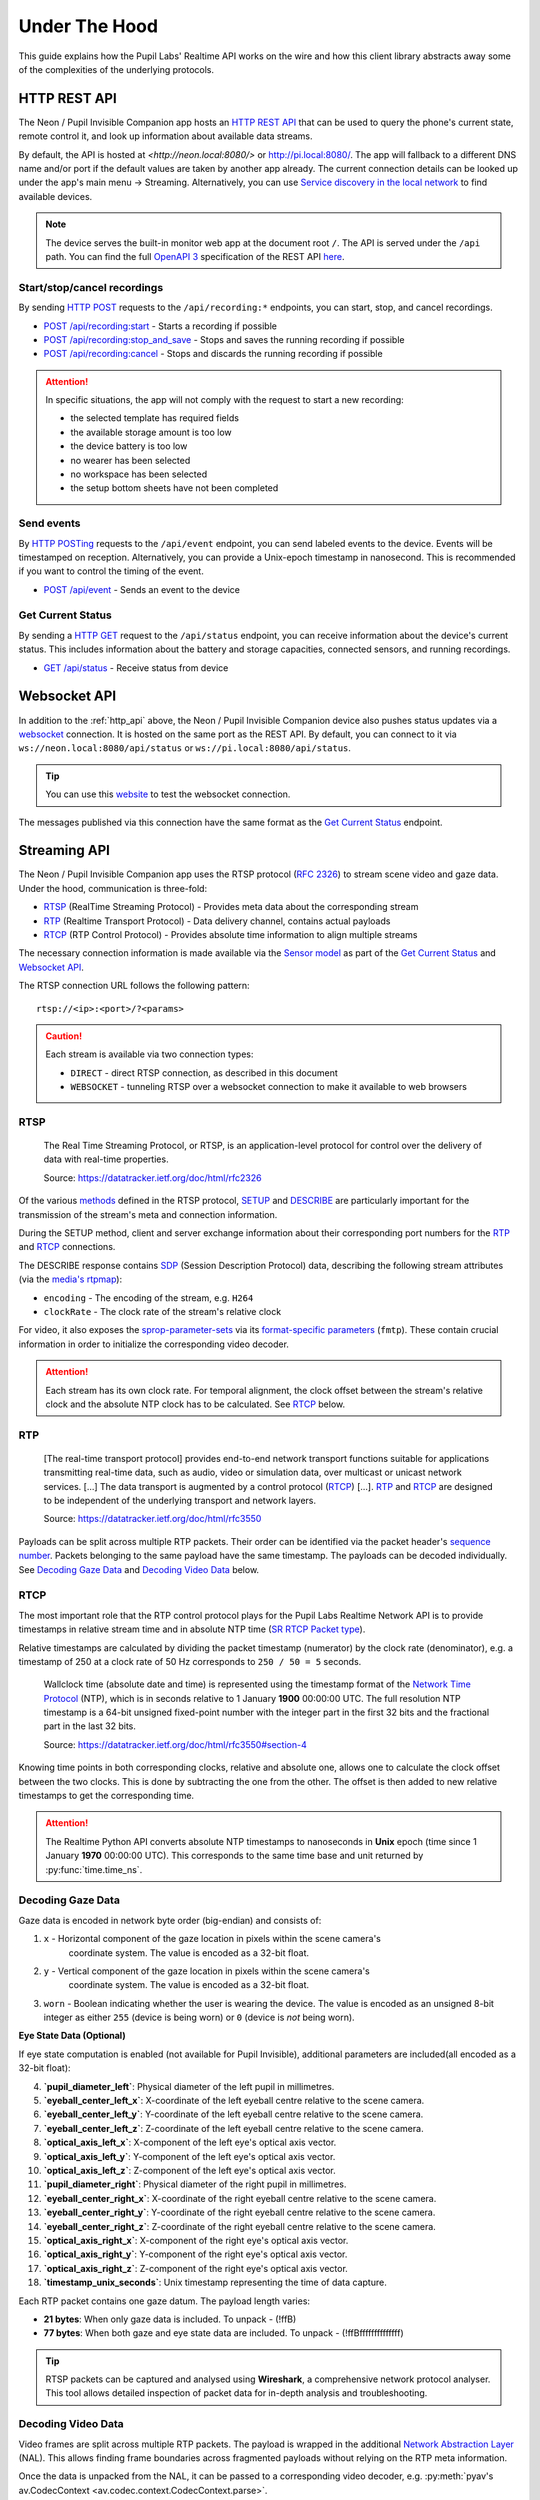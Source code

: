 .. _under_the_hood_guide:

**************
Under The Hood
**************

This guide explains how the Pupil Labs' Realtime API works on the wire and how this
client library abstracts away some of the complexities of the underlying protocols.

.. _http_api:

HTTP REST API
=============

The Neon / Pupil Invisible Companion app hosts an `HTTP REST API <https://restfulapi.net/>`_
that can be used to query the phone's current state, remote control it, and look up
information about available data streams.

By default, the API is hosted at `<http://neon.local:8080/>` or `<http://pi.local:8080/>`_.
The app will fallback to a different DNS name and/or port if the default values are taken by another app
already. The current connection details can be looked up under the app's main menu →
Streaming. Alternatively, you can use `Service discovery in the local network`_ to find
available devices.

.. note::
    The device serves the built-in monitor web app at the
    document root ``/``. The API is served under the ``/api`` path. You can find the
    full `OpenAPI 3 <https://swagger.io/specification/>`_ specification of the REST API
    `here <https://pupil-labs.github.io/realtime-network-api/>`__.

Start/stop/cancel recordings
----------------------------

By sending `HTTP POST <https://developer.mozilla.org/en-US/docs/Web/HTTP/Methods/POST>`_
requests to the ``/api/recording:*`` endpoints, you can start, stop, and cancel
recordings.

- `POST /api/recording:start <https://pupil-labs.github.io/realtime-network-api/#/recording/post_recording_start>`_
  - Starts a recording if possible
- `POST /api/recording:stop_and_save
  <https://pupil-labs.github.io/realtime-network-api/#/recording/post_recording_stop_and_save>`_
  - Stops and saves the running recording if possible
- `POST /api/recording:cancel <https://pupil-labs.github.io/realtime-network-api/#/recording/post_recording_cancel>`_
  - Stops and discards the running recording if possible

.. attention::
    In specific situations, the app will not comply with the request to start a new
    recording:

    - the selected template has required fields
    - the available storage amount is too low
    - the device battery is too low
    - no wearer has been selected
    - no workspace has been selected
    - the setup bottom sheets have not been completed

.. seealso::
    ``simple`` blocking implementations

    - :py:func:`pupil_labs.realtime_api.simple.Device.recording_start`
    - :py:func:`pupil_labs.realtime_api.simple.Device.recording_stop_and_save`
    - :py:func:`pupil_labs.realtime_api.simple.Device.recording_cancel`

.. seealso::
    Asynchronous implementations

    - :py:func:`pupil_labs.realtime_api.device.Device.recording_start`
    - :py:func:`pupil_labs.realtime_api.device.Device.recording_stop_and_save`
    - :py:func:`pupil_labs.realtime_api.device.Device.recording_cancel`


Send events
-----------

By `HTTP POSTing <https://developer.mozilla.org/en-US/docs/Web/HTTP/Methods/POST>`_
requests to the ``/api/event`` endpoint, you can send labeled events to the device.
Events will be timestamped on reception. Alternatively, you can provide a Unix-epoch
timestamp in nanosecond. This is recommended if you want to control the timing of the
event.

- `POST /api/event <https://pupil-labs.github.io/realtime-network-api/#/events/post_event>`_
  - Sends an event to the device

.. seealso::
    Implementations

    - ``simple`` blocking: :py:func:`pupil_labs.realtime_api.simple.Device.send_event`
    - Asynchronous: :py:func:`pupil_labs.realtime_api.device.Device.send_event`

Get Current Status
------------------

By sending a `HTTP GET <https://developer.mozilla.org/en-US/docs/Web/HTTP/Methods/GET>`_
request to the ``/api/status`` endpoint, you can receive information about the device's
current status. This includes information about the battery and storage capacities,
connected sensors, and running recordings.

- `GET /api/status <https://pupil-labs.github.io/realtime-network-api/#/status/get_status>`_
  - Receive status from device

.. seealso::
    Asynchronous implementations
    :py:func:`pupil_labs.realtime_api.device.Device.get_status`

Websocket API
=============

In addition to the :ref:`http_api` above, the Neon / Pupil Invisible Companion device also
pushes status updates via a `websocket
<https://developer.mozilla.org/en-US/docs/Web/API/WebSockets_API>`_ connection. It is
hosted on the same port as the REST API. By default, you can connect to it via
``ws://neon.local:8080/api/status`` or ``ws://pi.local:8080/api/status``.

.. tip::
    You can use this `website <http://livepersoninc.github.io/ws-test-page/>`_ to test
    the websocket connection.

The messages published via this connection have the same format as the `Get Current
Status`_ endpoint.

Streaming API
=============

The Neon / Pupil Invisible Companion app uses the RTSP protocol (`RFC 2326
<https://datatracker.ietf.org/doc/html/rfc2326>`_) to stream scene video and gaze data.
Under the hood, communication is three-fold:

- `RTSP`_ (RealTime Streaming Protocol) - Provides meta data about the corresponding stream
- `RTP`_ (Realtime Transport Protocol) - Data delivery channel, contains actual payloads
- `RTCP`_ (RTP Control Protocol) - Provides absolute time information to align multiple streams

The necessary connection information is made available via the `Sensor model
<https://github.com/pupil-labs/realtime-network-api/blob/main/openapi_specification.yaml#L281>`_
as part of the `Get Current Status`_ and `Websocket API`_.

The RTSP connection URL follows the following pattern::

    rtsp://<ip>:<port>/?<params>

.. caution::
    Each stream is available via two connection types:

    - ``DIRECT`` - direct RTSP connection, as described in this document
    - ``WEBSOCKET`` - tunneling RTSP over a websocket connection to make it
      available to web browsers

.. seealso::
    The Realtime Network API exposes this information via
    :py:meth:`pupil_labs.realtime_api.models.Status.direct_world_sensor` and
    :py:meth:`pupil_labs.realtime_api.models.Status.direct_gaze_sensor`, returning
    :py:class:`pupil_labs.realtime_api.models.Sensor` instances.

RTSP
----

    The Real Time Streaming Protocol, or RTSP, is an application-level protocol for
    control over the delivery of data with real-time properties.

    Source: https://datatracker.ietf.org/doc/html/rfc2326

Of the various `methods <https://datatracker.ietf.org/doc/html/rfc2326#section-6.1>`_
defined in the RTSP protocol, `SETUP <https://datatracker.ietf.org/doc/html/rfc2326#section-10.4>`_
and `DESCRIBE <https://datatracker.ietf.org/doc/html/rfc2326#section-10.2>`_ are
particularly important for the transmission of the stream's meta and connection
information.

During the SETUP method, client and server exchange information about their
corresponding port numbers for the `RTP`_ and `RTCP`_ connections.

The DESCRIBE response contains `SDP <https://datatracker.ietf.org/doc/html/rfc2326#page-80>`_
(Session Description Protocol) data, describing the following stream attributes (via the
`media's rtpmap <https://datatracker.ietf.org/doc/html/rfc2326#appendix-C.1.3>`_):

- ``encoding`` - The encoding of the stream, e.g. ``H264``
- ``clockRate`` - The clock rate of the stream's relative clock

For video, it also exposes the `sprop-parameter-sets
<https://datatracker.ietf.org/doc/html/rfc6184#section-8.2.1>`_ via its `format-specific
parameters <https://datatracker.ietf.org/doc/html/rfc5576#section-6.3>`_ (``fmtp``).
These contain crucial information in order to initialize the corresponding video decoder.

.. attention::
    Each stream has its own clock rate. For temporal alignment, the clock offset between
    the stream's relative clock and the absolute NTP clock has to be calculated. See
    `RTCP`_ below.

.. seealso::
    To encode gaze data, a custom encoding called ``com.pupillabs.gaze1`` is used.
    You can find more information about it below.

RTP
---

    [The real-time transport protocol] provides end-to-end network transport functions
    suitable for applications transmitting real-time data, such as audio, video or
    simulation data, over multicast or unicast network services. [...] The data
    transport is augmented by a control protocol (`RTCP`_) [...]. `RTP`_ and `RTCP`_ are
    designed to be independent of the underlying transport and network layers.

    Source: https://datatracker.ietf.org/doc/html/rfc3550

Payloads can be split across multiple RTP packets. Their order can be identified via the
packet header's `sequence number <https://datatracker.ietf.org/doc/html/rfc1889#section-5.1>`_.
Packets belonging to the same payload have the same timestamp. The payloads can be
decoded individually. See `Decoding Gaze Data`_ and `Decoding Video Data`_ below.

.. seealso::
    Read more about the RTP timestamp mechanism `here
    <https://datatracker.ietf.org/doc/html/rfc1889#section-5.1>`__.

.. seealso::
    The Realtime Python API exposes raw RTP data via
    :py:func:`pupil_labs.realtime_api.streaming.base.RTSPRawStreamer.receive` and
    calculates relative RTP packet timestamps in
    :py:func:`pupil_labs.realtime_api.streaming.base._WallclockRTSPReader.relative_timestamp_from_packet`.

RTCP
----

The most important role that the RTP control protocol plays for the Pupil Labs Realtime
Network API is to provide timestamps in relative stream time and in absolute NTP time
(`SR RTCP Packet type <https://datatracker.ietf.org/doc/html/rfc1889#section-6.1>`_).

Relative timestamps are calculated by dividing the packet timestamp (numerator) by the
clock rate (denominator), e.g. a timestamp of 250 at a clock rate of 50 Hz corresponds
to ``250 / 50 = 5`` seconds.

    Wallclock time (absolute date and time) is represented using the timestamp format of
    the `Network Time Protocol <https://datatracker.ietf.org/doc/html/rfc1305>`_ (NTP),
    which is in seconds relative to 1 January **1900** 00:00:00 UTC. The full resolution
    NTP timestamp is a 64-bit unsigned fixed-point number with the integer part in the
    first 32 bits and the fractional part in the last 32 bits.

    Source: https://datatracker.ietf.org/doc/html/rfc3550#section-4

Knowing time points in both corresponding clocks, relative and absolute one, allows one
to calculate the clock offset between the two clocks. This is done by subtracting the
one from the other. The offset is then added to new relative timestamps to get the
corresponding time.

.. attention::
    The Realtime Python API converts absolute NTP timestamps to nanoseconds in **Unix**
    epoch (time since 1 January **1970** 00:00:00 UTC). This corresponds to the same
    time base and unit returned by :py:func:`time.time_ns`.

Decoding Gaze Data
------------------

Gaze data is encoded in network byte order (big-endian) and consists of:

1. ``x`` - Horizontal component of the gaze location in pixels within the scene camera's
    coordinate system. The value is encoded as a 32-bit float.
2. ``y`` - Vertical component of the gaze location in pixels within the scene camera's
    coordinate system. The value is encoded as a 32-bit float.
3. ``worn`` - Boolean indicating whether the user is wearing the device. The value is
   encoded as an unsigned 8-bit integer as either ``255`` (device is being worn) or ``0`` (device is *not* being worn).

**Eye State Data (Optional)**

If eye state computation is enabled (not available for Pupil Invisible), additional parameters are included(all encoded as a 32-bit float):

4. **`pupil_diameter_left`**: Physical diameter of the left pupil in millimetres.
5. **`eyeball_center_left_x`**: X-coordinate of the left eyeball centre relative to the scene camera.
6. **`eyeball_center_left_y`**: Y-coordinate of the left eyeball centre relative to the scene camera.
7. **`eyeball_center_left_z`**: Z-coordinate of the left eyeball centre relative to the scene camera.
8. **`optical_axis_left_x`**: X-component of the left eye's optical axis vector.
9. **`optical_axis_left_y`**: Y-component of the left eye's optical axis vector.
10. **`optical_axis_left_z`**: Z-component of the left eye's optical axis vector.
11. **`pupil_diameter_right`**: Physical diameter of the right pupil in millimetres.
12. **`eyeball_center_right_x`**: X-coordinate of the right eyeball centre relative to the scene camera.
13. **`eyeball_center_right_y`**: Y-coordinate of the right eyeball centre relative to the scene camera.
14. **`eyeball_center_right_z`**: Z-coordinate of the right eyeball centre relative to the scene camera.
15. **`optical_axis_right_x`**: X-component of the right eye's optical axis vector.
16. **`optical_axis_right_y`**: Y-component of the right eye's optical axis vector.
17. **`optical_axis_right_z`**: Z-component of the right eye's optical axis vector.
18. **`timestamp_unix_seconds`**: Unix timestamp representing the time of data capture.

Each RTP packet contains one gaze datum. The payload length varies:

- **21 bytes**: When only gaze data is included. To unpack - (!ffB)
- **77 bytes**: When both gaze and eye state data are included. To unpack - (!ffBffffffffffffff)

.. tip::
   RTSP packets can be captured and analysed using **Wireshark**, a comprehensive network protocol analyser.
   This tool allows detailed inspection of packet data for in-depth analysis and troubleshooting.

.. seealso::
   The Realtime Python API exposes gaze data via
   :py:func:`pupil_labs.realtime_api.streaming.gaze.RTSPGazeStreamer.receive` and
   :py:mod:`pupil_labs.realtime_api.streaming.gaze`.

Decoding Video Data
-------------------

Video frames are split across multiple RTP packets. The payload is wrapped in the
additional `Network Abstraction Layer <https://datatracker.ietf.org/doc/html/rfc6184#section-5.3>`_
(NAL). This allows finding frame boundaries across fragmented payloads without relying
on the RTP meta information.

Once the data is unpacked from the NAL, it can be passed to a corresponding video
decoder, e.g. :py:meth:`pyav's av.CodecContext <av.codec.context.CodecContext.parse>`.

.. important::
    The video decoder needs to be initialized with the `sprop-parameter-sets
    <https://datatracker.ietf.org/doc/html/rfc6184#section-8.2.1>`_ exposed via the
    `RTSP`_ DESCRIBE method.

.. seealso::
    The Realtime Python API implements the :py:func:`NAL unpacking here
    <pupil_labs.realtime_api.streaming.nal_unit.extract_payload_from_nal_unit>`

Service discovery in the local network
======================================

To avoid having to manually copy the IP address from the Neon / Pupil Invisible Companion user
interface, the application announces its REST API endpoint via `multicast DNS service
discovery <https://en.wikipedia.org/wiki/Zero-configuration_networking#DNS-SD_with_multicast>`_.
Specifically, it announces a service of type ``_http._tcp.local.`` and uses the folloing
naming pattern:

.. code-block:: none

    PI monitor:<phone name>:<phone hardware id>._http._tcp.local.

.. seealso::
    The service name is exposed via

    - :py:attr:`pupil_labs.realtime_api.models.DiscoveredDeviceInfo.name` and
    - :py:attr:`pupil_labs.realtime_api.base.DeviceBase.full_name`.

    The phone name component is exposed via

    - :py:attr:`pupil_labs.realtime_api.models.Phone.device_name` and
    - :py:attr:`pupil_labs.realtime_api.simple.Device.phone_name`.

    The phone hardware id component is exposed via

    - :py:attr:`pupil_labs.realtime_api.models.Phone.device_id` and
    - :py:attr:`pupil_labs.realtime_api.simple.Device.phone_id`.

The client's :py:mod:`pupil_labs.realtime_api.discovery` module uses the
:py:mod:`zeroconf` Python package under the hood to discover services.
